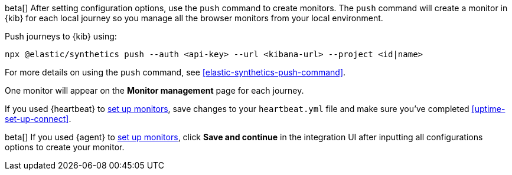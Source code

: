 // tag::managed[]

beta[] After setting configuration options, use the `push` command to create monitors.
The `push` command will create a monitor in {kib} for each local journey 
so you manage all the browser monitors from your local environment.

Push journeys to {kib} using:

[source,sh]
----
npx @elastic/synthetics push --auth <api-key> --url <kibana-url> --project <id|name>
----

For more details on using the `push` command, see <<elastic-synthetics-push-command>>.

One monitor will appear on the **Monitor management** page for each journey.

// end::managed[]

// tag::heartbeat[]

If you used {heartbeat} to <<uptime-set-up-choose, set up monitors>>, save changes to your `heartbeat.yml` file and make sure you've completed <<uptime-set-up-connect>>.

// [ One monitor will appear on the **Monitor management** page for each journey ]

// end::heartbeat[]

// tag::agent[]

beta[] If you used {agent} to <<uptime-set-up-choose, set up monitors>>, click **Save and continue** in the integration UI after inputting all configurations options to create your monitor.

// end::agent[]
